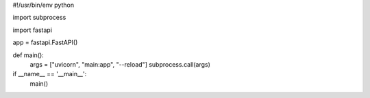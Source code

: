 #!/usr/bin/env python

import subprocess

import fastapi

app = fastapi.FastAPI()


def main():
  args = ["uvicorn", "main:app", "--reload"]
  subprocess.call(args)

if __name__ == '__main__':
  main()
